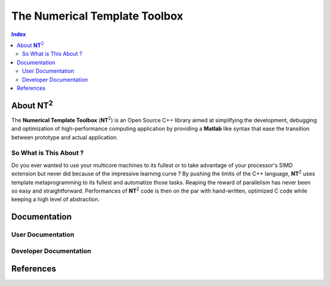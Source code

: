 .. title:: NT2 - C++ High Performance Computing Made Easy


==============================
The Numerical Template Toolbox
==============================

.. image:: http://www.lri.fr/~falcou/nt2.png
   :align: right

.. contents:: Index

--------------------
About **NT**:sup:`2`
--------------------
The **Numerical Template Toolbox** (**NT**:sup:`2`) is an Open Source C++ library
aimed at simplifying the development, debugging and optimization of high-performance
computing application by providing a **Matlab** like syntax that ease the transition
between prototype and actual application.

So What is This About ?
:::::::::::::::::::::::
Do you ever wanted to use your multicore machines to its fullest or to take
advantage of your processor's SIMD extension but never did because of the
impressive learning curve ? By pushing the limits of the C++ language, **NT**:sup:`2`
uses template metaprogramming to its fullest and automatize those tasks. Reaping
the reward of parallelism has never been so easy and straightforward. Performances
of **NT**:sup:`2` code is then on the par with hand-written, optimized C code while
keeping a high level of abstraction.

-------------
Documentation
-------------

User Documentation
::::::::::::::::::


Developer Documentation
:::::::::::::::::::::::

----------
References
----------


